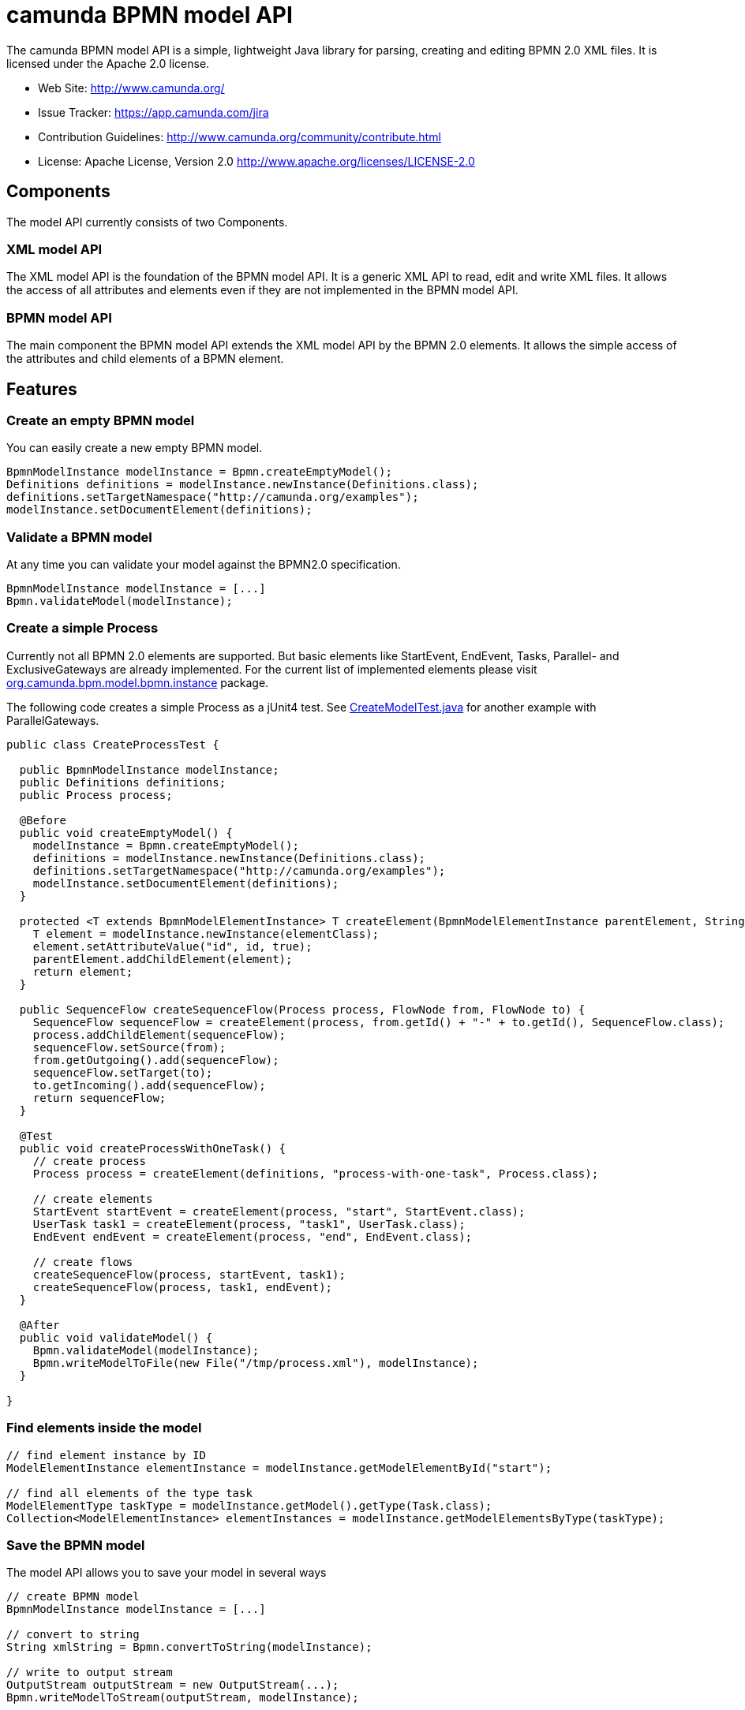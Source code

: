 = camunda BPMN model API

The camunda BPMN model API is a simple, lightweight Java library for parsing, creating and editing BPMN 2.0 XML files. It is licensed under the Apache 2.0 license.

* Web Site: http://www.camunda.org/
* Issue Tracker: link:https://app.camunda.com/jira/secure/RapidBoard.jspa?rapidView=39&selectedIssue=CAM-1799&quickFilter=156[https://app.camunda.com/jira]
* Contribution Guidelines: http://www.camunda.org/community/contribute.html
* License: Apache License, Version 2.0  http://www.apache.org/licenses/LICENSE-2.0

== Components

The model API currently consists of two Components.

=== XML model API

The XML model API is the foundation of the BPMN model API. It is a generic XML API to read, edit and write
XML files. It allows the access of all attributes and elements even if they are not implemented in the BPMN
model API.

=== BPMN model API

The main component the BPMN model API extends the XML model API by the BPMN 2.0 elements. It allows the
simple access of the attributes and child elements of a BPMN element.

== Features

=== Create an empty BPMN model

You can easily create a new empty BPMN model.

[source,java]
----
BpmnModelInstance modelInstance = Bpmn.createEmptyModel();
Definitions definitions = modelInstance.newInstance(Definitions.class);
definitions.setTargetNamespace("http://camunda.org/examples");
modelInstance.setDocumentElement(definitions);
----

=== Validate a BPMN model

At any time you can validate your model against the BPMN2.0 specification.

[source,java]
----
BpmnModelInstance modelInstance = [...]
Bpmn.validateModel(modelInstance);
----

=== Create a simple Process

Currently not all BPMN 2.0 elements are supported. But basic elements like
StartEvent, EndEvent, Tasks, Parallel- and ExclusiveGateways are already
implemented. For the current list of implemented elements please visit
link:bpmn-model/src/main/java/org/camunda/bpm/model/bpmn/instance[org.camunda.bpm.model.bpmn.instance]
package.

The following code creates a simple Process as a jUnit4 test. See link:bpmn-model/src/test/java/org/camunda/bpm/model/bpmn/CreateModelTest.java[CreateModelTest.java] for
another example with ParallelGateways.

[source,java]
----
public class CreateProcessTest {

  public BpmnModelInstance modelInstance;
  public Definitions definitions;
  public Process process;

  @Before
  public void createEmptyModel() {
    modelInstance = Bpmn.createEmptyModel();
    definitions = modelInstance.newInstance(Definitions.class);
    definitions.setTargetNamespace("http://camunda.org/examples");
    modelInstance.setDocumentElement(definitions);
  }

  protected <T extends BpmnModelElementInstance> T createElement(BpmnModelElementInstance parentElement, String id, Class<T> elementClass) {
    T element = modelInstance.newInstance(elementClass);
    element.setAttributeValue("id", id, true);
    parentElement.addChildElement(element);
    return element;
  }

  public SequenceFlow createSequenceFlow(Process process, FlowNode from, FlowNode to) {
    SequenceFlow sequenceFlow = createElement(process, from.getId() + "-" + to.getId(), SequenceFlow.class);
    process.addChildElement(sequenceFlow);
    sequenceFlow.setSource(from);
    from.getOutgoing().add(sequenceFlow);
    sequenceFlow.setTarget(to);
    to.getIncoming().add(sequenceFlow);
    return sequenceFlow;
  }

  @Test
  public void createProcessWithOneTask() {
    // create process
    Process process = createElement(definitions, "process-with-one-task", Process.class);

    // create elements
    StartEvent startEvent = createElement(process, "start", StartEvent.class);
    UserTask task1 = createElement(process, "task1", UserTask.class);
    EndEvent endEvent = createElement(process, "end", EndEvent.class);

    // create flows
    createSequenceFlow(process, startEvent, task1);
    createSequenceFlow(process, task1, endEvent);
  }

  @After
  public void validateModel() {
    Bpmn.validateModel(modelInstance);
    Bpmn.writeModelToFile(new File("/tmp/process.xml"), modelInstance);
  }

}
----

=== Find elements inside the model

[source,java]
----
// find element instance by ID
ModelElementInstance elementInstance = modelInstance.getModelElementById("start");

// find all elements of the type task
ModelElementType taskType = modelInstance.getModel().getType(Task.class);
Collection<ModelElementInstance> elementInstances = modelInstance.getModelElementsByType(taskType);
----

=== Save the BPMN model

The model API allows you to save your model in several ways

[source,java]
----
// create BPMN model
BpmnModelInstance modelInstance = [...]

// convert to string
String xmlString = Bpmn.convertToString(modelInstance);

// write to output stream
OutputStream outputStream = new OutputStream(...);
Bpmn.writeModelToStream(outputStream, modelInstance);

// write to file
File file = new File("/tmp/process.xml");
Bpmn.writeModelToFile(file, modelInstance);

----

== Planned features

* complete read, edit and write support for BPMN 2.0 models
* a fluent builder API to create simple models
* JSON import and export
* extended validation support like integrity checks for broken references


== FAQ

=== What is BPMN 2.0?

Read the http://camunda.org/bpmn/tutorial.html[BPMN 2.0 Tutorial on camunda.org].

=== Which Java (JRE) Version is required?

Java JRE 1.6+ is required. We test camunda BPMN model API on the Oracle JVM.

=== Under which License is camunda BPMN model API distributed?

Apache License 2.0.
